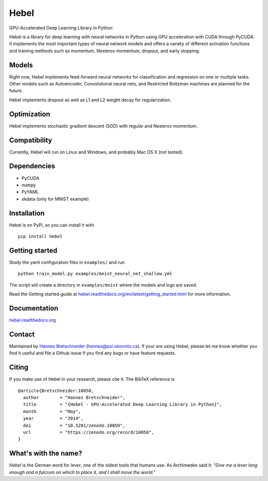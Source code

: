 Hebel
=====

GPU-Accelerated Deep Learning Library in Python

Hebel is a library for deep learning with neural networks in Python
using GPU acceleration with CUDA through PyCUDA. It implements the most
important types of neural network models and offers a variety of
different activation functions and training methods such as momentum,
Nesterov momentum, dropout, and early stopping.

Models
------

Right now, Hebel implements feed-forward neural networks for
classification and regression on one or multiple tasks. Other models
such as Autoencoder, Convolutional neural nets, and Restricted Boltzman
machines are planned for the future.

Hebel implements dropout as well as L1 and L2 weight decay for
regularization.

Optimization
------------

Hebel implements stochastic gradient descent (SGD) with regular and
Nesterov momentum.

Compatibility
-------------

Currently, Hebel will run on Linux and Windows, and probably Mac OS X
(not tested).

Dependencies
------------

-  PyCUDA
-  numpy
-  PyYAML
-  skdata (only for MNIST example)

Installation
------------

Hebel is on PyPi, so you can install it with

::

    pip install hebel

Getting started
---------------

Study the yaml configuration files in ``examples/`` and run

::

    python train_model.py examples/mnist_neural_net_shallow.yml

The script will create a directory in ``examples/mnist`` where the
models and logs are saved.

Read the Getting started guide at
`hebel.readthedocs.org/en/latest/getting\_started.html <http://hebel.readthedocs.org/en/latest/getting_started.html>`__
for more information.

Documentation
-------------

`hebel.readthedocs.org <http://hebel.readthedocs.org>`__

Contact
-------

Maintained by `Hannes Bretschneider <http://github.com/hannes-brt>`__
(hannes@psi.utoronto.ca). If your are using Hebel, please let me know
whether you find it useful and file a Github issue if you find any bugs
or have feature requests.

Citing
------

|http://dx.doi.org/10.5281/zenodo.10050|

If you make use of Hebel in your research, please cite it. The BibTeX
reference is

::

    @article{Bretschneider:10050,
      author        = "Hannes Bretschneider",
      title         = "{Hebel - GPU-Accelerated Deep Learning Library in Python}",
      month         = "May",
      year          = "2014",
      doi           = "10.5281/zenodo.10050",
      url           = "https://zenodo.org/record/10050",
    }

What's with the name?
---------------------

*Hebel* is the German word for *lever*, one of the oldest tools that
humans use. As Archimedes said it: *"Give me a lever long enough and a
fulcrum on which to place it, and I shall move the world."*

.. |http://dx.doi.org/10.5281/zenodo.10050| image:: https://zenodo.org/badge/doi/10.5281/zenodo.10050.png
   :target: http://dx.doi.org/10.5281/zenodo.10050
